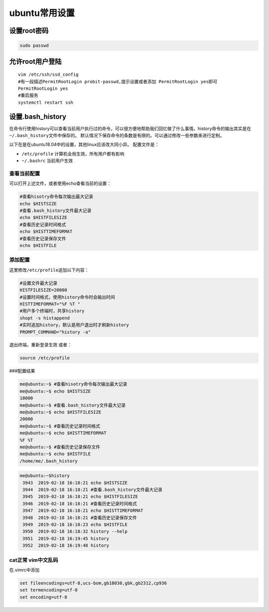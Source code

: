 ubuntu常用设置
================

设置root密码
------------

.. code:: shell

   sudo passwd

允许root用户登陆
----------------

::

   vim /etc/ssh/ssd_config
   #有一段描述PermitRootLogin probit-passwd,提示设置或者添加 PermitRootLogin yes即可
   PermitRootLogin yes
   #重启服务
   systemctl restart ssh

设置.bash_history
-----------------

在命令行使用history可以查看当前用户执行过的命令，可以很方便地帮助我们回忆做了什么事情。history命令的输出其实是在\ ``~/.bash_history``\ 文件中保存的。
默认情况下保存命令的条数是有限的。可以通过修改一些参数来进行定制。

以下在是在ubuntu18.04中的设置，其他linux应该改大同小异。 配置文件是：

-  ``/etc/profile`` 计算机全局生效，所有用户都有影响
-  ``~/.bashrc`` 当前用户生效

查看当前配置
~~~~~~~~~~~~

可以打开上述文件，或者使用echo查看当前的设置：

.. code:: shell

   #查看hisotry命令每次输出最大记录
   echo $HISTSIZE
   #查看.bash_history文件最大记录
   echo $HISTFILESIZE
   #查看历史记录时间格式
   echo $HISTTIMEFORMAT
   #查看历史记录保存文件
   echo $HISTFILE

添加配置
~~~~~~~~

这里修改\ ``/etc/profile``\ 追加以下内容：

.. code:: shell

   #设置文件最大记录
   HISTFILESIZE=20000
   #设置时间格式，使用history命令时会输出时间
   HISTTIMEFORMAT="%F %T "
   #用户多个终端时，共享history
   shopt -s histappend
   #实时追加history，默认是用户退出时才刷新history
   PROMPT_COMMAND="history -a"

退出终端，重新登录生效 或者：

.. code:: shell

   source /etc/profile

###配置结果

.. code:: shell-session

   me@ubuntu:~$ #查看hisotry命令每次输出最大记录
   me@ubuntu:~$ echo $HISTSIZE
   10000
   me@ubuntu:~$ #查看.bash_history文件最大记录
   me@ubuntu:~$ echo $HISTFILESIZE
   20000
   me@ubuntu:~$ #查看历史记录时间格式
   me@ubuntu:~$ echo $HISTTIMEFORMAT
   %F %T
   me@ubuntu:~$ #查看历史记录保存文件
   me@ubuntu:~$ echo $HISTFILE
   /home/me/.bash_history

.. code:: shell-session

   me@ubuntu:~$history
    3943  2019-02-18 16:18:21 echo $HISTSIZE
    3944  2019-02-18 16:18:21 #查看.bash_history文件最大记录
    3945  2019-02-18 16:18:21 echo $HISTFILESIZE
    3946  2019-02-18 16:18:21 #查看历史记录时间格式
    3947  2019-02-18 16:18:21 echo $HISTTIMEFORMAT
    3948  2019-02-18 16:18:21 #查看历史记录保存文件
    3949  2019-02-18 16:18:23 echo $HISTFILE
    3950  2019-02-18 16:18:32 history --help
    3951  2019-02-18 16:19:45 history
    3952  2019-02-18 16:19:48 history

cat正常 vim中文乱码
~~~~~~~~~~~~~~~~~~~

在.vimrc中添加

.. code::

   set fileencodings=utf-8,ucs-bom,gb18030,gbk,gb2312,cp936
   set termencoding=utf-8
   set encoding=utf-8
